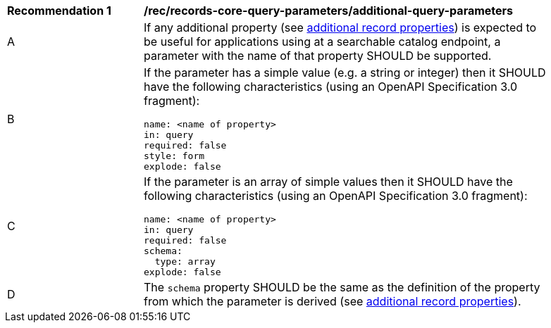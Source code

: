 [[rec_records-core-query-parameters_additional-query-parameters]]
[width="90%",cols="2,6a"]
|===
^|*Recommendation {counter:rec-id}* |*/rec/records-core-query-parameters/additional-query-parameters*
^|A |If any additional property (see <<per_core_additional-properties,additional record properties>>) is expected to be useful for applications using at a searchable catalog endpoint, a parameter with the name of that property SHOULD be supported.
^|B |If the parameter has a simple value (e.g. a string or integer) then it SHOULD have the following characteristics (using an OpenAPI Specification 3.0 fragment):

[source,YAML]
----
name: <name of property>
in: query
required: false
style: form
explode: false
----

^|C |If the parameter is an array of simple values then it SHOULD have the following characteristics (using an OpenAPI Specification 3.0 fragment):

[source,YAML]
----
name: <name of property>
in: query
required: false
schema:
  type: array
explode: false
----

^|D |The `schema` property SHOULD be the same as the definition of the property from which the parameter is derived (see <<per_core_additional-properties,additional record properties>>).
|===
